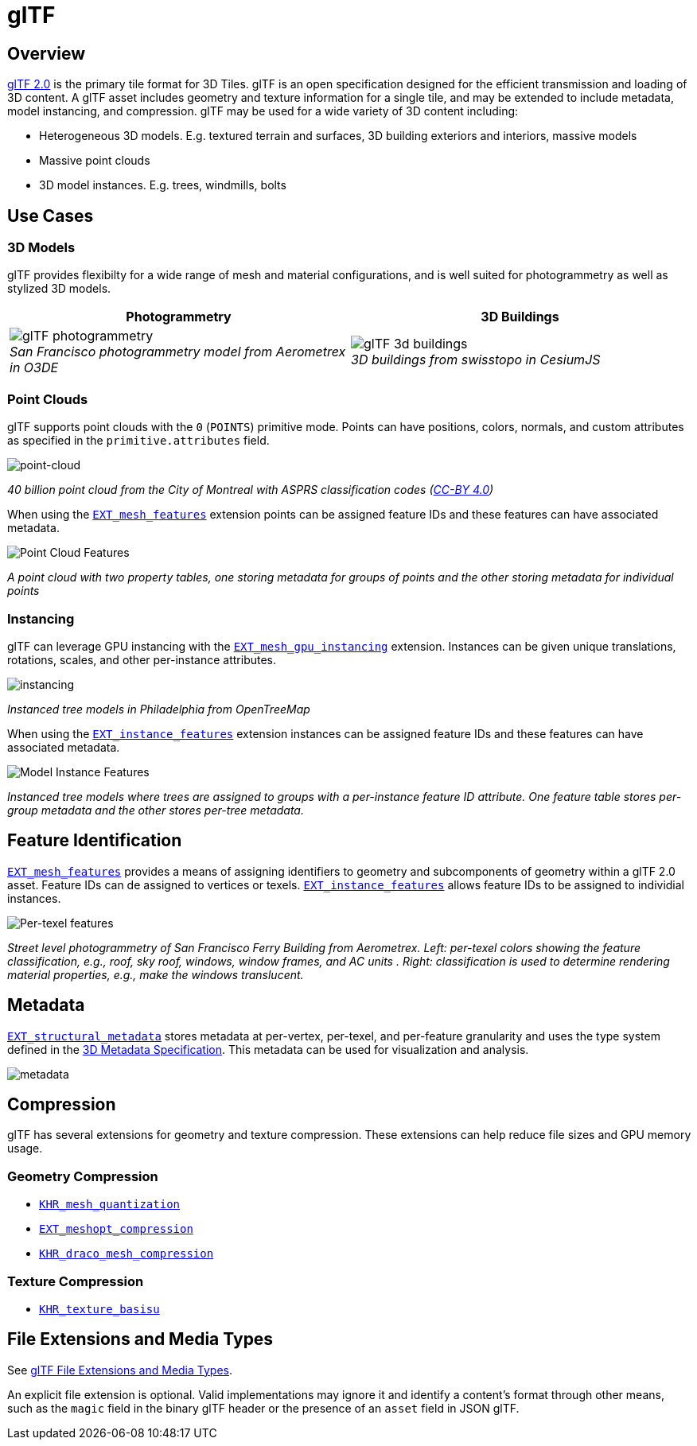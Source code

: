 
[#tileformats-gltf-gltf]
= glTF

// Definitions of the directory structure to ensure that relative
// links between ADOC files in sibling directories can be resolved.
ifdef::env-github[]
:url-specification: ../
:url-specification-metadata: {url-specification}Metadata/
endif::[]
ifndef::env-github[]
:url-specification:
:url-specification-metadata:
endif::[]

[#tileformats-gltf-overview]
== Overview

link:https://github.com/KhronosGroup/glTF[glTF 2.0] is the primary tile format for 3D Tiles. glTF is an open specification designed for the efficient transmission and loading of 3D content. A glTF asset includes geometry and texture information for a single tile, and may be extended to include metadata, model instancing, and compression. glTF may be used for a wide variety of 3D content including:

* Heterogeneous 3D models. E.g. textured terrain and surfaces, 3D building exteriors and interiors, massive models
* Massive point clouds
* 3D model instances. E.g. trees, windmills, bolts

[#tileformats-gltf-use-cases]
== Use Cases

[#tileformats-gltf-3d-models]
=== 3D Models

glTF provides flexibilty for a wide range of mesh and material configurations, and is well suited for photogrammetry as well as stylized 3D models.

[cols="^,^"]
|===
| Photogrammetry | 3D Buildings

| image:figures/glTF-photogrammetry.png[pdfwidth=2.0in] +
_San Francisco photogrammetry model from Aerometrex in O3DE_
| image:figures/glTF-3d-buildings.png[pdfwidth=2.0in] +
_3D buildings from swisstopo in CesiumJS_
|===

[#tileformats-gltf-point-clouds]
=== Point Clouds

glTF supports point clouds with the `0` (`POINTS`) primitive mode. Points can have positions, colors, normals, and custom attributes as specified in the `primitive.attributes` field.

image::figures/glTF-point-cloud.png[point-cloud]
_40 billion point cloud from the City of Montreal with ASPRS classification codes (https://donnees.montreal.ca/license-en[CC-BY 4.0])_

When using the link:https://github.com/CesiumGS/glTF/tree/3d-tiles-next/extensions/2.0/Vendor/EXT_mesh_features/README.md[`EXT_mesh_features`] extension points can be assigned feature IDs and these features can have associated metadata.

image::figures/point-cloud-layers.png[Point Cloud Features]
_A point cloud with two property tables, one storing metadata for groups of points and the other storing metadata for individual points_

[#tileformats-gltf-instancing]
=== Instancing

glTF can leverage GPU instancing with the link:https://github.com/KhronosGroup/glTF/blob/master/extensions/2.0/Vendor/EXT_mesh_gpu_instancing/README.md[`EXT_mesh_gpu_instancing`] extension. Instances can be given unique translations, rotations, scales, and other per-instance attributes.

image::figures/glTF-instancing.jpg[instancing]
_Instanced tree models in Philadelphia from OpenTreeMap_

When using the link:https://github.com/CesiumGS/glTF/tree/3d-tiles-next/extensions/2.0/Vendor/EXT_instance_features/README.md[`EXT_instance_features`] extension instances can be assigned feature IDs and these features can have associated metadata.

image::figures/multi-instance-metadata.png[Model Instance Features]
_Instanced tree models where trees are assigned to groups with a per-instance feature ID attribute. One feature table stores per-group metadata and the other stores per-tree metadata._

[#tileformats-gltf-feature-identification]
== Feature Identification

link:https://github.com/CesiumGS/glTF/tree/3d-tiles-next/extensions/2.0/Vendor/EXT_mesh_features/README.md[`EXT_mesh_features`] provides a means of assigning identifiers to geometry and subcomponents of geometry within a glTF 2.0 asset. Feature IDs can de assigned to vertices or texels. link:https://github.com/CesiumGS/glTF/tree/3d-tiles-next/extensions/2.0/Vendor/EXT_instance_features/README.md[`EXT_instance_features`] allows feature IDs to be assigned to individial instances.

image::figures/glTF-feature-identification.png[Per-texel features]
_Street level photogrammetry of San Francisco Ferry Building from Aerometrex. Left: per-texel colors showing the feature classification, e.g., roof, sky roof, windows, window frames, and AC units . Right: classification is used to determine rendering material properties, e.g., make the windows translucent._

[#tileformats-gltf-metadata]
== Metadata

link:https://github.com/CesiumGS/glTF/tree/3d-tiles-next/extensions/2.0/Vendor/EXT_structural_metadata/README.md[`EXT_structural_metadata`] stores metadata at per-vertex, per-texel, and per-feature granularity and uses the type system defined in the xref:{url-specification-metadata}README.adoc#metadata-3d-metadata-specification[3D Metadata Specification]. This metadata can be used for visualization and analysis.

image::figures/glTF-metadata.png[metadata]

[#tileformats-gltf-compression]
== Compression

glTF has several extensions for geometry and texture compression. These extensions can help reduce file sizes and GPU memory usage.

[#tileformats-gltf-geometry-compression]
=== Geometry Compression

* link:https://github.com/KhronosGroup/glTF/tree/master/extensions/2.0/Khronos/KHR_mesh_quantization/README.md[`KHR_mesh_quantization`]
* link:https://github.com/KhronosGroup/glTF/tree/master/extensions/2.0/Vendor/EXT_meshopt_compression/README.md[`EXT_meshopt_compression`]
* link:https://github.com/KhronosGroup/glTF/tree/master/extensions/2.0/Khronos/KHR_draco_mesh_compression/README.md[`KHR_draco_mesh_compression`]

[#tileformats-gltf-texture-compression]
=== Texture Compression

* link:https://github.com/KhronosGroup/glTF/tree/master/extensions/2.0/Khronos/KHR_texture_basisu/README.md[`KHR_texture_basisu`]

[#tileformats-gltf-file-extensions-and-media-types]
== File Extensions and Media Types

See link:https://www.khronos.org/registry/glTF/specs/2.0/glTF-2.0.html#file-extensions-and-media-types[glTF File Extensions and Media Types].

An explicit file extension is optional. Valid implementations may ignore it and identify a content's format through other means, such as the `magic` field in the binary glTF header or the presence of an `asset` field in JSON glTF.

